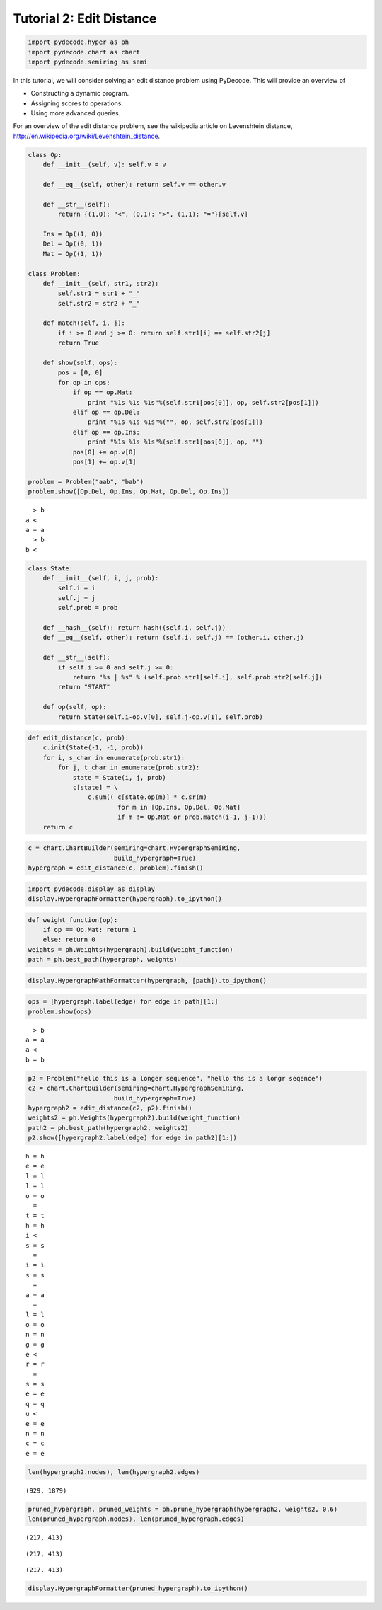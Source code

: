
Tutorial 2: Edit Distance
=========================


.. code:: python

    import pydecode.hyper as ph
    import pydecode.chart as chart
    import pydecode.semiring as semi
In this tutorial, we will consider solving an edit distance problem
using PyDecode. This will provide an overview of

-  Constructing a dynamic program.
-  Assigning scores to operations.
-  Using more advanced queries.

For an overview of the edit distance problem, see the wikipedia article
on Levenshtein distance,
http://en.wikipedia.org/wiki/Levenshtein\_distance.

.. code:: python

    
    class Op:
        def __init__(self, v): self.v = v 
    
        def __eq__(self, other): return self.v == other.v
    
        def __str__(self):
            return {(1,0): "<", (0,1): ">", (1,1): "="}[self.v]
    
        Ins = Op((1, 0)) 
        Del = Op((0, 1)) 
        Mat = Op((1, 1))
    
    class Problem:
        def __init__(self, str1, str2):
            self.str1 = str1 + "_"
            self.str2 = str2 + "_"
        
        def match(self, i, j):
            if i >= 0 and j >= 0: return self.str1[i] == self.str2[j]
            return True
    
        def show(self, ops):
            pos = [0, 0]
            for op in ops:
                if op == op.Mat:
                    print "%1s %1s %1s"%(self.str1[pos[0]], op, self.str2[pos[1]])
                elif op == op.Del:
                    print "%1s %1s %1s"%("", op, self.str2[pos[1]])
                elif op == op.Ins:
                    print "%1s %1s %1s"%(self.str1[pos[0]], op, "")
                pos[0] += op.v[0]
                pos[1] += op.v[1]
    
    problem = Problem("aab", "bab")
    problem.show([Op.Del, Op.Ins, Op.Mat, Op.Del, Op.Ins])

.. parsed-literal::

      > b
    a <  
    a = a
      > b
    b <  


.. code:: python

    class State:
        def __init__(self, i, j, prob):
            self.i = i
            self.j = j
            self.prob = prob
    
        def __hash__(self): return hash((self.i, self.j))
        def __eq__(self, other): return (self.i, self.j) == (other.i, other.j)
    
        def __str__(self):
            if self.i >= 0 and self.j >= 0:
                return "%s | %s" % (self.prob.str1[self.i], self.prob.str2[self.j])
            return "START"
    
        def op(self, op):
            return State(self.i-op.v[0], self.j-op.v[1], self.prob)

.. code:: python

    def edit_distance(c, prob):
        c.init(State(-1, -1, prob))
        for i, s_char in enumerate(prob.str1):
            for j, t_char in enumerate(prob.str2):
                state = State(i, j, prob)
                c[state] = \
                    c.sum(( c[state.op(m)] * c.sr(m) 
                            for m in [Op.Ins, Op.Del, Op.Mat] 
                            if m != Op.Mat or prob.match(i-1, j-1)))
        return c
.. code:: python

    c = chart.ChartBuilder(semiring=chart.HypergraphSemiRing, 
                           build_hypergraph=True)
    hypergraph = edit_distance(c, problem).finish()
.. code:: python

    import pydecode.display as display
    display.HypergraphFormatter(hypergraph).to_ipython()



.. image:: EditDistance_files/EditDistance_7_0.png



.. code:: python

    def weight_function(op):
        if op == Op.Mat: return 1
        else: return 0
    weights = ph.Weights(hypergraph).build(weight_function)
    path = ph.best_path(hypergraph, weights)
.. code:: python

    display.HypergraphPathFormatter(hypergraph, [path]).to_ipython()



.. image:: EditDistance_files/EditDistance_9_0.png



.. code:: python

    ops = [hypergraph.label(edge) for edge in path][1:]
    problem.show(ops)

.. parsed-literal::

      > b
    a = a
    a <  
    b = b


.. code:: python

    p2 = Problem("hello this is a longer sequence", "hello ths is a longr seqence")
    c2 = chart.ChartBuilder(semiring=chart.HypergraphSemiRing, 
                           build_hypergraph=True)
    hypergraph2 = edit_distance(c2, p2).finish()
    weights2 = ph.Weights(hypergraph2).build(weight_function)
    path2 = ph.best_path(hypergraph2, weights2)
    p2.show([hypergraph2.label(edge) for edge in path2][1:])

.. parsed-literal::

    h = h
    e = e
    l = l
    l = l
    o = o
      =  
    t = t
    h = h
    i <  
    s = s
      =  
    i = i
    s = s
      =  
    a = a
      =  
    l = l
    o = o
    n = n
    g = g
    e <  
    r = r
      =  
    s = s
    e = e
    q = q
    u <  
    e = e
    n = n
    c = c
    e = e


.. code:: python

    len(hypergraph2.nodes), len(hypergraph2.edges)



.. parsed-literal::

    (929, 1879)



.. code:: python

    pruned_hypergraph, pruned_weights = ph.prune_hypergraph(hypergraph2, weights2, 0.6)
    len(pruned_hypergraph.nodes), len(pruned_hypergraph.edges)



.. parsed-literal::

    (217, 413)





.. parsed-literal::

    (217, 413)





.. parsed-literal::

    (217, 413)



.. code:: python

    display.HypergraphFormatter(pruned_hypergraph).to_ipython()



.. image:: EditDistance_files/EditDistance_14_0.png


